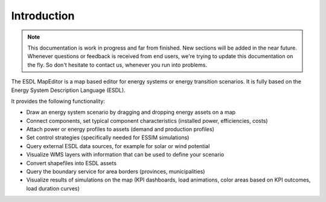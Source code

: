 Introduction
============

.. note::
    This documentation is work in progress and far from finished. New sections will be added in the near future.
    Whenever questions or feedback is received from end users, we're trying to update this documentation on the fly.
    So don't hesitate to contact us, whenever you run into problems.

The ESDL MapEditor is a map based editor for energy systems or energy transition scenarios. It is fully based on the
Energy System Description Language (ESDL).

It provides the following functionality:

* Draw an energy system scenario by dragging and dropping energy assets on a map
* Connect components, set typical component characteristics (installed power, efficiencies, costs)
* Attach power or energy profiles to assets (demand and production profiles)
* Set control strategies (specifically needed for ESSIM simulations)
* Query external ESDL data sources, for example for solar or wind potential
* Visualize WMS layers with information that can be used to define your scenario
* Convert shapefiles into ESDL assets
* Query the boundary service for area borders (provinces, municipalities)
* Visualize results of simulations on the map (KPI dashboards, load animations, color areas based on KPI outcomes, load duration curves)
